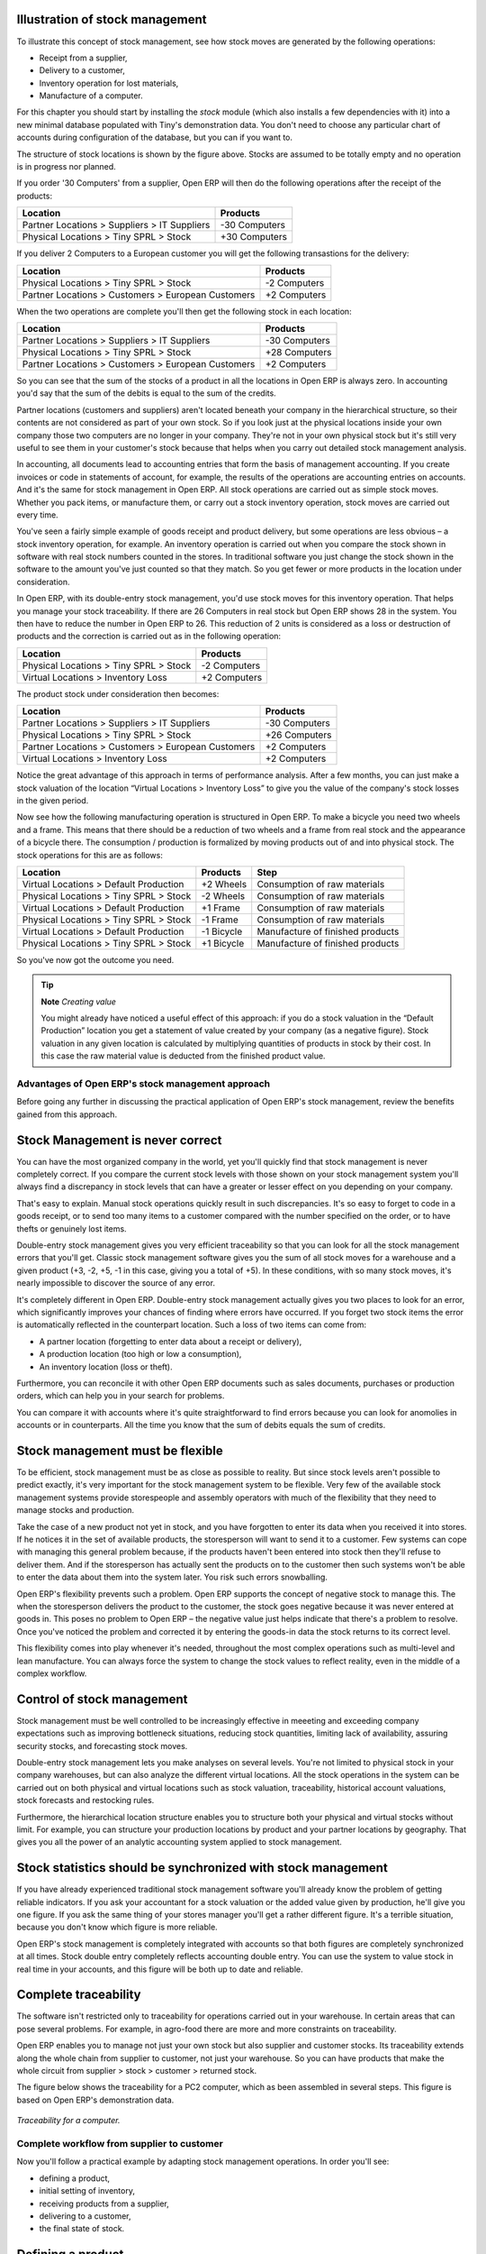 Illustration of stock management
---------------------------------

To illustrate this concept of stock management, see how stock moves are generated by the following operations:

* Receipt from a supplier,

* Delivery to a customer,

* Inventory operation for lost materials,

* Manufacture of a computer.

For this chapter you should start by installing the *stock* module (which also installs a few dependencies with it) into a new minimal database populated with Tiny's demonstration data. You don't need to choose any particular chart of accounts during configuration of the database, but you can if you want to.

The structure of stock locations is shown by the figure above. Stocks are assumed to be totally empty and no operation is in progress nor planned.

If you order '30 Computers' from a supplier, Open ERP will then do the following operations after the receipt of the products:

================================================== =============
Location                                           Products
================================================== =============
Partner Locations > Suppliers > IT Suppliers       -30 Computers
Physical Locations > Tiny SPRL > Stock             +30 Computers
================================================== =============

If you deliver 2 Computers to a European customer you will get the following transastions for the delivery:

================================================== =============
Location                                           Products
================================================== =============
Physical Locations > Tiny SPRL > Stock             -2 Computers
Partner Locations > Customers > European Customers +2 Computers
================================================== =============

When the two operations are complete you'll then get the following stock in each location:

================================================== =============
Location                                           Products
================================================== =============
Partner Locations > Suppliers > IT Suppliers       -30 Computers
Physical Locations > Tiny SPRL > Stock             +28 Computers
Partner Locations > Customers > European Customers +2 Computers
================================================== =============

So you can see that the sum of the stocks of a product in all the locations in Open ERP is always zero. In accounting you'd say that the sum of the debits is equal to the sum of the credits.

Partner locations (customers and suppliers) aren't located beneath your company in the hierarchical structure, so their contents are not considered as part of your own stock. So if you look just at the physical locations inside your own company those two computers are no longer in your company. They're not in your own physical stock but it's still very useful to see them in your customer's stock because that helps when you carry out detailed stock management analysis.

In accounting, all documents lead to accounting entries that form the basis of management accounting. If you create invoices or code in statements of account, for example, the results of the operations are accounting entries on accounts. And it's the same for stock management in Open ERP. All stock operations are carried out as simple stock moves. Whether you pack items, or manufacture them, or carry out a stock inventory operation, stock moves are carried out every time.

You've seen a fairly simple example of goods receipt and product delivery, but some operations are less obvious – a stock inventory operation, for example. An inventory operation is carried out when you compare the stock shown in software with real stock numbers counted in the stores. In traditional software you just change the stock shown in the software to the amount you've just counted so that they match. So you get fewer or more products in the location under consideration.

In Open ERP, with its double-entry stock management, you'd use stock moves for this inventory operation. That helps you manage your stock traceability. If there are 26 Computers in real stock but Open ERP shows 28 in the system. You then have to reduce the number in Open ERP to 26. This reduction of 2 units is considered as a loss or destruction of products and the correction is carried out as in the following operation:

================================================== =============
Location                                           Products
================================================== =============
Physical Locations > Tiny SPRL > Stock             -2 Computers
Virtual Locations > Inventory Loss                 +2 Computers
================================================== =============

The product stock under consideration then becomes:

================================================== =============
Location                                           Products
================================================== =============
Partner Locations > Suppliers > IT Suppliers       -30 Computers
Physical Locations > Tiny SPRL > Stock             +26 Computers
Partner Locations > Customers > European Customers +2 Computers
Virtual Locations > Inventory Loss                 +2 Computers
================================================== =============

Notice the great advantage of this approach in terms of performance analysis. After a few months, you can just make a stock valuation of the location “Virtual Locations > Inventory Loss” to give you the value of the company's stock losses in the given period.

Now see how the following manufacturing operation is structured in Open ERP. To make a bicycle you need two wheels and a frame. This means that there should be a reduction of two wheels and a frame from real stock and the appearance of a bicycle there. The consumption / production is formalized by moving products out of and into physical stock. The stock operations for this are as follows:

====================================== ========== ================================
Location                               Products   Step
====================================== ========== ================================
Virtual Locations > Default Production +2 Wheels  Consumption of raw materials
Physical Locations > Tiny SPRL > Stock -2 Wheels  Consumption of raw materials
Virtual Locations > Default Production +1 Frame   Consumption of raw materials
Physical Locations > Tiny SPRL > Stock -1 Frame   Consumption of raw materials
Virtual Locations > Default Production -1 Bicycle Manufacture of finished products
Physical Locations > Tiny SPRL > Stock +1 Bicycle Manufacture of finished products
====================================== ========== ================================

So you've now got the outcome you need.

.. tip::   **Note**  *Creating value*

    You might already have noticed a useful effect of this approach: if you do a stock valuation in the “Default Production” location you get a statement of value created by your company (as a negative figure). Stock valuation in any given location is calculated by multiplying quantities of products in stock by their cost. In this case the raw material value is deducted from the finished product value.

Advantages of Open ERP's stock management approach
====================================================

Before going any further in discussing the practical application of Open ERP's stock management, review the benefits gained from this approach. 

Stock Management is never correct
----------------------------------

You can have the most organized company in the world, yet you'll quickly find that stock management is never completely correct. If you compare the current stock levels with those shown on your stock management system you'll always find a discrepancy in stock levels that can have a greater or lesser effect on you depending on your company.

That's easy to explain. Manual stock operations quickly result in such discrepancies. It's so easy to forget to code in a goods receipt, or to send too many items to a customer compared with the number specified on the order, or to have thefts or genuinely lost items.

Double-entry stock management gives you very efficient traceability so that you can look for all the stock management errors that you'll get. Classic stock management software gives you the sum of all stock moves for a warehouse and a given product (+3, -2, +5, -1 in this case, giving you a total of +5). In these conditions, with so many stock moves, it's nearly impossible to discover the source of any error.

It's completely different in Open ERP. Double-entry stock management actually gives you two places to look for an error, which significantly improves your chances of finding where errors have occurred. If you forget two stock items the error is automatically reflected in the counterpart location. Such a loss of two items can come from:

* A partner location (forgetting to enter data about a receipt or delivery),

* A production location (too high or low a consumption),

* An inventory location (loss or theft).

Furthermore, you can reconcile it with other Open ERP documents such as sales documents, purchases or production orders, which can help you in your search for problems.

You can compare it with accounts where it's quite straightforward to find errors because you can look for anomolies in accounts or in counterparts. All the time you know that the sum of debits equals the sum of credits.

Stock management must be flexible
----------------------------------

To be efficient, stock management must be as close as possible to reality. But since stock levels aren't possible to predict exactly, it's very important for the stock management system to be flexible. Very few of the available stock management systems provide storespeople and assembly operators with much of the flexibility that they need to manage stocks and production.

Take the case of a new product not yet in stock, and you have forgotten to enter its data when you received it into stores. If he notices it in the set of available products, the storesperson will want to send it to a customer. Few systems can cope with managing this general problem because, if the products haven't been entered into stock then they'll refuse to deliver them. And if the storesperson has actually sent the products on to the customer then such systems won't be able to enter the data about them into the system later. You risk such errors snowballing.

Open ERP's flexibility prevents such a problem. Open ERP supports the concept of negative stock to manage this. The when the storesperson delivers the product to the customer, the stock goes negative because it was never entered at goods in. This poses no problem to Open ERP – the negative value just helps indicate that there's a problem to resolve. Once you've noticed the problem and corrected it by entering the goods-in data the stock returns to its correct level.

This flexibility comes into play whenever it's needed, throughout the most complex operations such as multi-level and lean manufacture. You can always force the system to change the stock values to reflect reality, even in the middle of a complex workflow.

Control of stock management
----------------------------

Stock management must be well controlled to be increasingly effective in meeeting and exceeding company expectations such as improving bottleneck situations, reducing stock quantities, limiting lack of availability, assuring security stocks, and forecasting stock moves.

Double-entry stock management lets you make analyses on several levels. You're not limited to physical stock in your company warehouses, but can also analyze the different virtual locations. All the stock operations in the system can be carried out on both physical and virtual locations such as stock valuation, traceability, historical account valuations, stock forecasts and restocking rules.

Furthermore, the hierarchical location structure enables you to structure both your physical and virtual stocks without limit. For example, you can structure your production locations by product and your partner locations by geography. That gives you all the power of an analytic accounting system applied to stock management.

Stock statistics should be synchronized with stock management
--------------------------------------------------------------

If you have already experienced traditional stock management software you'll already know the problem of getting reliable indicators. If you ask your accountant for a stock valuation or the added value given by production, he'll give you one figure. If you ask the same thing of your stores manager you'll get a rather different figure. It's a terrible situation, because you don't know which figure is more reliable.

Open ERP's stock management is completely integrated with accounts so that both figures are completely synchronized at all times. Stock double entry completely reflects accounting double entry. You can use the system to value stock in real time in your accounts, and this figure will be both up to date and reliable.

Complete traceability
----------------------

The software isn't restricted only to traceability for operations carried out in your warehouse. In certain areas that can pose several problems. For example, in agro-food there are more and more constraints on traceability.

Open ERP enables you to manage not just your own stock but also supplier and customer stocks. Its traceability extends along the whole chain from supplier to customer, not just your warehouse. So you can have products that make the whole circuit from supplier > stock > customer > returned stock.

The figure below shows the traceability for a PC2 computer, which as been assembled in several steps. This figure is based on Open ERP's demonstration data.

    .. image:: images/stock_traceability.png
       :align: center

*Traceability for a computer.*

Complete workflow from supplier to customer
===========================================

Now you'll follow a practical example by adapting stock management operations. In order you'll see:

* defining a product,

* initial setting of inventory,

* receiving products from a supplier,

* delivering to a customer,

* the final state of stock.

Defining a product
-------------------

To start, define the following product:

==================== ======================
Field                Value
==================== ======================
Name                 Central Heating Type 1
Code                 CCT1
Product Type         Stockable
Method of restocking Purchase
==================== ======================

Use the menu *Products > Products*, then click *New* to define a new product. 

    .. image:: images/stock_product.png
       :align: center

*Definition of a new product.*

Three fields are important for stock management when you're configuring a new product:

* Product Type,

* Procure Method,

* Supply Method.

Product Types
--------------

The product type indicates how the product behaves. The three distinct product types are:

Stockable Product: this product is used in stock management and its replenishment is more or less automated as defined by the rules established in the system. Example, a bicycle.

Consumable: handled in stock management, you can receive it, deliver it and make it. But its stock level isn't managed by the system. Open ERP assumes that you've got sufficient levels in stock at all time, so it doesn't restock it automatically. Example, nails.

Services: these aren't stockable products and don't appear in the various stock operations. Example, a consulting service.

Procurement Methods – Make to Stock and Make to Order
------------------------------------------------------

The procurement method shows how the product will be replenished:

* Make to Stock: you manage product stock and deliver to customers from stock. Periodically you restock a significant quantity of each product if its stock is too low. Example, a classic distributor.

* Make to Order: from production or customer orders, the scheduler automatically generates restocking operations linked directly to the current requirements. A customer order 'Make to Order' won't modify stock in the medium term because you restock with the exact amount that was ordered. Example, computers from large suppliers assembled on demand.

You find a mix of these two modes used for the different final and intermediate products in most industries. The procurement method shown on the product form is just a default value, enabling the salesperson to choose the most convenient mode for fulfilling a particular order.

The figures below show the change of stock levels for a product managed Make to Order and one managed Make to Stock. The two figures are taken from Open ERP's *Future Stock Moves* report, available from the product form.

    .. image:: images/stock_from_stock.png
       :align: center

*Change in stock for a product managed as Make to Stock.*

    .. image:: images/stock_from_order.png
       :align: center

*Change in stock for a product managed as Make to Order.*

.. tip::  *Information** *Logistical Methods*

    The *Make to Stock* logistical approach is best for high volumes and when the demand is seasonal or otherwise easy to forecast. The *Make to Order* approach is used for products that are measured, or very costly to stock or have a short re-stocking time.

Supply Methods
---------------

The Supply Method can be set to:

* Produce: when the product or service is supplied from internal resources,

* Buy: when the product is bought from a supplier.

These are just the default settings used by the system during automated replenishment. A product can be both manufactured internally and bought from a supplier at the same time if required.

The three fields (Supply Method, Procurement Method, Product Type) determine the system's behaviour when a product is required. The system will generate different documents depending on the configuration of the three fields when satisfying a demand.

Open ERP manages both stockable products and services. A service bought from a supplier in *Make to Order* mode, will generate a subcontract order from the supplier in question.

The following illustrates the different cases for automatic restocking.

    .. image:: images/stock_flow.png
       :align: center

*Workflow for automatic restocking, depending on the configuration of the product.*

The table below shows all possible cases for the figure.

================== ===================== =====================
Mode of restocking Produce               Purchase
================== ===================== =====================
MTS                Wait for availability Wait for availability
MTO                Production Order      Supplier Order
================== ===================== =====================

table_stock: Showing restocking for a product of type 'restockable' or 'consumable'.

================== ===================== =====================
Mode of restocking Produce               Purchase
================== ===================== =====================
MTS                /                     /
MTO                Create task           Subcontract
================== ===================== =====================

table_service: Showing restocking for a product of type 'service'.

You'll see the automated management processes for restocking in detail further on in this chapter.

Units of Measure
-----------------

Open ERP is completely multi- units of measure. A product can be expressed in several units of measure at once. For example you can buy grain by the tonne and resell it by kg.  You just have to make sure that all the units of measure used for a product are in the same units of measure category.

.. tip:: **Definition** *Categories of units of measure*

    All units of measure in a category are convertible from one unit to another, for any group of products. This conversion is only one of terminology, transferring from one to the other without any cost change or other manipulation.

The table below shows some examples of units of measure and their category. The factor is used to convert from one unit of measure to another as long as they are in the same category.

========= ============ ======
UoM       Category     Factor
========= ============ ======
Kg        Weight            1
Gram      Weight         1000
Tonne     Weight         0.01
Hour      Working time      8
Day       Working time      1
Half-day  Working time      2
Item      Unit              1
100 Items Unit           0.01
========= ============ ======

So you have 1Kg = 1000g = 0.001 Tonnes.

Use the menu *Products > Configuration > Units of Measure > Units of Measure* to define a new unit of measure. In the definition of a Unit of Measure, you have a *Rounding precision* factor which shows how amounts are rounded after the conversion. A value of 1 gives rounding to the level of one unit. 0.01 gives rounding to one hundredth.

.. tip::   **Advice**  *Secondary Units*

    Open ERP supports double units of measure . In this case, the whole of the stock management system is encode in two units that don't have a real link between them. This is very useful in the agro-food industry, for example: you sell ham by the piece but invoice by the Kg. A weighing operation is needed before invoicing the customer.

To activate the management options for double units of measure, assign the group *Useability / Product UoS View* to your user.

In the product form you can then see one unit of measure for sales and stock management, and one unit of measure for purchases. You have to use units that are in the same unit of measure category otherwise you won't be able to convert quantities between the two.

These units are given suggested titles. For each operation on a product you can use another unit of measure, as long as it can be found in the same category as the two units already defined. If you use another unit of measure, Open ERP automatically handles the conversion of prices and quantities.

So if you have 430 Kg of carottes at 5.30 EUR/Kg, Open ERP will automatically make the conversion if you want to sell in tonnes – 0.43 tonnes at 5300 EUR / tonne. If you had set a rounding factor of 0.1 for the *tonne* unit of measure then Open ERP will tell you that you have only 0.4 tonnes available.

Stocks
=======

In the product form you can find a report that will give you the stock levels of the various different products in any selected location. If you haven't selected any location, Open ERP calculates stocks for all of the physical locations.

.. tip::   Availability of stock

    Depending on whether you look at the product from a customer order or from the menu of a product form you can get different values for stock availability. If you use the product menu you get the stock in all of the physical stock locations. If you get to the product from an order you will only see the report of the warehouse selected in the order.

The different fields are:

* Real stock: physical quantity present in your warehouse,

* Incoming stock: forecast incoming quantity from sources such as supplier orders and current production,

* Outgoing stock: forecast outgoing quantity to destinations such as customer deliveries and consumption by current production,

* Virtual stock: calculated this way: real stock – outgoing + incoming.

.. tip::   **Point**  *Virtual Stock*

    Virtual stock is very useful because it shows what the salespeople can sell. If it's more than real stock it's because products are coming in and if it's smaller than reasl stock then it's because products are reserved for other orders.

.. tip::   **Point**  *Detail of future stock*

    To seem more detail about future stock, you can use the report to the right of the product form 'Forecast of Future Stock'. Open ERP shows a graph of the change of stock in the days to come, varying as a function of confirmed orders.

    .. image:: images/stock_forecast.png
       :align: center

*Printout of provisional stock.*

Lead times and locations
-------------------------

The tab *Procurement and Locations* contains information about different lead times and locations. Three lead time figures are available:

* Customer Lead Time: lead time promised to the customer, expressed in number of days between the order and the deliver to the customer,

* Manufacturing Lead Time: lead time, in days, between a production order and the end of production of the finished product,

* Warranty: length of time in months for the warranty for the delivered products.

.. tip::   **More information**  *Warranty*

    The warranty will be used in the management of reparis and after-sales service. You will find more information on this subject in the chapter about manufacturing.

Fields in the section *Storage localisation* are given for information – they don't have any impact on the management of stock.

The counterpart locations are automatically proposed by the system but the different values can be modified. You'll find counterpart locations for:

* Production,

* Inventory,

* Procurement.

A procurement location is a temporary location for stock moves that haven't yet been finalized by the scheduler. When the system doesn't yet know if procurement is to be done by a purchase or production, Open ERP uses the counterpart location *Procurement*. You'll find there everything that hasn't yet been planned by the system. This location shows quantities of zero after each scheduling run.

Initial Inventory
-----------------

Once a product has been defined, use an initial inventory operation to put actual current quantities into the system by location for the products in stock. Use the menu *Stock Management > Periodical Inventory > New Periodical Inventory* for this.

    .. image:: images/stock_inventory_new.png
       :align: center

*Defining a new inventory operation.*

Give a name (for example 'Initial Inventory' or 'Lost Product XYZ') and a date for each inventory operation. You can then enter data about the quantities available for each product by location. Start by showing the location, for example 'Stock', and then select the product. Once the product has been selected, Open ERP automatically completes the actual quantity that it thinks is available for that product in the location shown. You can then change that value to correct the value in stock.

Enter data for a single line in your inventory:

* Location: Stock,

* Product: PC1 Computers,

* Quantity: 23 Units.

.. tip::   **Point**  *Inventory Turns*

    You are usually legally required to do a stock check of all your products at least once a year. As well as doing a complete annual stock check, Open ERP also supports the method of periodical inventory. That means you can check the stock levels of a proportion of your products every so often. This system is accepted in France as long as you can guarantee that all of your products have been counted at least once per year. To do this, use the report *Stock Management > Reporting > Dates of Inventories*.

    This gives you the last inventory date by product.

    You can do this the same way for all products and all locations, so you only carry out small inventory operations through the year rather than a single large stock check at one point in the year (which usually turns out to be at an inconvenient time).

When your inventory operation is finished you can confirm it using the button to the bottom right of the form. Open ERP will then automatically create the stock moves to close the gaps, as mentioned at the start of this chapter. You can verify the moves generated using the second tab of the inventory operation form.

The correct levels of your product are now in your stock locations. A simple way of verifying this is to reopen the product form to see the quantities available in stock.

Reception of a supplier order
------------------------------

Supplier goods receipt forms are automatically prepared by Open ERP by the purchase management process. You'll find a list of all the awaited receipts in the menu *Stock Management > Incoming Goods > Items to be Processed*. Use the order number or the supplier name to find the right goods receipt form for confirmation of a goods in.

    .. image:: images/stock_picking_in_tree.png
       :align: center

*List of items waiting.*

You can also do goods in data entry manually if there's no order, using the menu *Stock Management > Incoming Goods > Items to be Processed* followed by a click on *New*.

A new goods-in data entry form then opens. Enter the supplier data in the partner field and in the field 'Origin' you can type in the reference number from your supplier. You should then enter data about the products received in lines.

The source location is already completed by default because of your supplier selection. You should then give the destination location where you will place the products. For example, enter 'Stock'. At this stage you can set a lot number for traceability (this function will be described later in this chapter, so leave this field empty for the moment).

Then enter data for the receipt of 30 computers of type PC1. Once the first part of the form has been completed you can confirm the receipt of all the products at the same time using the *Process Now* button. If you want to enter data for a receipt that you're still waiting for click the button *Process Later* .

    .. image:: images/stock_picking_in_form.png
       :align: center

*Form for coding in reception of goods from a supplier order.*

When products have finally arrived in your stock you can verify that using the quantities shown on the product form.

In the goods receipt form, there is a field 'Invoicing Control'. If this is set to 'To be invoiced' a supplier invoice will now be generated automatically in the draft state, based on the goods received. Your accountant then has to confirm this pre-invoicing once the supplier's invoice is received. This enables you to verify that the invoiced quantities correspond to the quantities received.

Customer delivery
------------------

Everything about goods receipt is also possible to do manually for a customer delivery. But this time, use the automated product delivery processes based on customer orders. Install the *sale* module so that you can proceed further in this section of the chapter.

Now create a new customer order from the menu *Sales Management > Sales Orders > New Quotation*. Enter the following data in this order:

* Shop: Tiny SPRL

* Customer: Agrolait

* Order Line:

  * Product: PC1 Computer,

  * Quantity: 3 PCE

  * Procurement Method: from stock.

You've seen already that Open ERP shows you the available product stock when you've selected list mode. The real stock is equal to the virtual stock because you've nothing to deliver to customers and you're not waiting for any of these products to be received into stock. The salesperson then has all the information needed to take orders efficiently.

    .. image:: images/stock_sale_form.png
       :align: center

*Encoding an order for three computers.*

Then confirm the quotation to convert it to an order. If you return to the product form you'll see the virtual stock is now smaller than the real stock. That happens because three products have been reserved by the order that you created, so they can't be sold to another customer.

Start the scheduler through the menu *Manufacturing > Compute All Schedulers*. Its functionality will be detailed in the chapter about Manufacturing. All that needs to be said at this stage is that it will manage the reservation of products and place orders based on the dates promised to customers, and the various internal lead times and priorities.

.. tip::  **Point** *Just in Time*

    You can install the module mrp_jit to plan each order in real time after it's been confirmed. This means that you don't have to start the scheduler or wait for its periodical start time.

You can now look at the the list of deliveries waiting to be carried out using the menu *Stock Management > Outgoing Products > Available Packings*. You should find a line there for your order representing the items to be sent. Double-click the line to see the detail of the items proposed by Open ERP.

    .. image:: images/stock_picking_out_form.png
       :align: center

*Items for a customer order.*

.. tip::   **More information**  *States*

    Open ERP distinguishes between the states *confirmed* and *assigned*. You say that an item is confirmed when it's known to be needed but not yet capable of being supplied, generally because the required products aren't available in stock.

    You say that an item is assigned when the storesperson reserves it. The necessary products have been reserved for this specific operation.

You can confirm a customer delivery using the 'Confirm' button. A window then opens where you can enter the quantities actually delivered. If you enter a value less than the forecast one, Open ERP automatically generates a partial delivery notes and a new order for the remaining items. For this exercise, just confirm the whole order.

If you return to the list of current orders you will see that your order has now been marked as delivered (done). A progress indicator from 0% to 100% is shown by each order so that the salesperson can follow the progress of their orders.

    .. image:: images/stock_sale_tree.png
       :align: center

*List of orders with their delivery state.*


Stock analysis
---------------

Now look at the effect of these operations on stock management. There are several ways of viewing stocks:

* from the product form,

* from the locations,

* from the orders.

Start by opening the product form from the menu *Products > Products* and looking at the list of items. You'll immediately see the following information about the products:

* Real Stock,

* Virtual Stock.

If you want more information you can use the actions to the right of the form. If you click the report *Future Stock Forecast*, Open ERP opens a graphical view of the stock levels for the selected products changing with time over the days and weeks to come. The value at the left of the graph is the real stock (today) and the value at the right is the virtual stock (stock in the short term future).

To get the stock levels by location use the button *Stock by Location*.  Open ERP then gives you the stock of this product split out over all the possible locations. If you only want to see the physical locations in your company just filter this list using the Location Type *Internal Locations*. By default, physical locatiosn are already coloured red to distinguish them better. Consolidate locations (the sum of several locations, following the hierarchical structure) are coloured blue.

    .. image:: images/stock_location_product_tree.png
       :align: center

*Stock quantities by location for a given product.*

You can get more detail about all the stock moves from the product form. You'll then see each move from a source location to a destination location. Everything that influences stock levels corresponds to a stock move.

You could also look at the stocks available in a location using the menu *Stock Management > Stock Locations Structure*. You can then use the structure shortcuts at the and the location tree in the main window. Click a location to look at the stocks by product. A location containing child locations shows the consolidated contents for all of its child locations.

You should now check the product quantities for various locations to familiarize yourself with this double-entry stock management system. You should look at:

* supplier locations to see how goods receipts are linked,

* customer locations to see how packing notes are linked,

* inventory locations to see the accumulated losses and profits,

* production locatiosn to see the value created for the company.

Also look at how the real and virtual stocks depend on the location selected. If you enter a supplier location:

* the real stock shows all of the product receipts coming from this type of supplier,

* the virtual stock takes into account the quantities expected from these suppliers(+ real stock + quantities expected from these suppliers). It's the same scheme for customer locations and production locations.

Logistics Configuration
========================

In this section you'll see how to configure stock management to match your company's needs. Open ERP can handle many different situations by configuring it to behave as needed. 

Stock locations
---------------

You've seen in the preceding sections that the whole of stock management is built on a concept of stock locations. Locations are structured hierarchically to account for the subdivision of a warehouse into sections, aisles, and/or cupboards. The hierarchical view also enables you to structure virtual locations such as production counterparts. That gives you a finer level of analysis. 

Use the menu *Stock Management > Configuration > Locations* then click *New* to define new locations.

    .. image:: images/stock_location_form.png
       :align: center

*Definition of a stock location.*

You should then give a name to your stock location. Now look at location types and localization.

Location types
--------------------

The location must have one of the following types:

* View: shows that the location is only an organizational node for the hierarchical structure, and can't be involved in stock moves itself. The view type is not usually made into a leaf node in a structure – it usually has children.

* Customer: destination for products sent to customers,

* Supplier: source of products received from suppliers,

* Internal: locations for your own stock,

* Inventory: the counterpart for inventory operations used to correct stock levels,

* Production: the counterpart for production operations; receipt of raw material and sending finished products,

* Procurement: the counterpart for procurement operations when you don't yet know the source (supplier or production). Products in this location should be zero after the scheduler run completes.

You can have several locations of the same type. In that case your product, supplier and warehouse configurations determine the location that's to be used for any given operation.

The counterparts for procurement, inventory and production operations are given by the locations shown on the product form. The counterparts of reception and delivery operations are given by the locations shown on the partner form. The choice of stock location is given by the configuration of the warehouse, linked to a Shop.

    .. image:: images/stock_product_location_form.png
       :align: center

*Definition of stock locations on the product form.*

    .. image:: images/stock_partner_location_form.png
       :align: center

*Definition of stock locations on the partner form.*

Localization
------------

Each location can be given an address. That enables you to create a location for a customer or a supplier, for example. You can then give it the address of that customer or supplier. You should indicate to Open ERP on the partner form that it should use this location rather than the default location given to partner deliveries.

.. tip::   **Point**  *Subcontracting production*

    You'll see in the chapter about Manufacturing that it is possible to assign a location to a manufacturing workcenter. If this lcoation is at a supplier's you must give it an address so that Open ERP can prepare a delivery order for the supplier and a receive operation for the manufactured goods.

    Creating a location specifically for a partner is also a simple solution for handled consigned stocks in Open ERP.

.. tip:  **Definition** *Consigned Stock*

    Consigned stock is stock that is owned by you (valued in your accounts) but is physically stocked by your supplier. Or, conversely, it could be stock owned by your customer (not valued by you) but stocked in your company.

To enable you to consolidate easily at a higher level, the location definition is hierarchical. This structure is given by the field *Parent location*. That also enables you to manage complex cases of product localization. For example, you could imagine the following scenario.

Example Structure for two warehouses

A company has a warehouse in Paris and in Bordeaux. For some orders you must deliver the products from Paris, and for others from Bordeaux. But you should also specify a fictitious warehouse that Open ERP uses to calculate if it should deliver products from Paris or from Bordeaux.

To do this in Open ERP, you'd create a third warehouse 'France' which consolidates the warehouses in Paris and Bordeaux. You create the following physical locations:

Company
  Output
    Warehouses France
      Warehouse Paris
      Warehouse Bordeaux

Open ERP will then deliver the goods from the warehouse that has the ordered product in stock. When products are available in several warehouses, Open ERP will select the nearest warehouse. To formalize the notion of distance between warehouses you should use the geographic co-ordinates (X, Y, Z) of the different stores to enable Open ERP to search for the nearest goods.

The same co-ordinates could also be used to structure the shelves, aisles and interior rooms in a warehouse.

Accounting valuation in real time
----------------------------------

Open ERP can hold the value of your stock in real time in your accounts. Each stock move will then generate corresponding accounting entries in an accounting journal so that the two systems are permanently synchronized.

To do that, set up a general account for each location which must be valued in accounting. If a product goes to one location or another and the accounts are different in the two locations, Open ERP automatically generates the corresponding accounting entries in the accounts, in the stock journal.

If a stock move will go from a location without an account to a location where an account has been assigned (for example goods receipt from a supplier order), Open ERP generates an accounting entry using the properties defined in the product form for the counterpart. 

You use this system for managing consigned stocks:

* supplier location that is valued in your own accounts or,

* location in your own company that isn't valued in your accounts.

Linked locations
-----------------

Locations in Open ERP can be linked between themselves to define paths followed by products. So you can then define rules such as: all products that enter the warehouse must automatically be sent to quality control. The warehouse and quality control are represented by two different locations.

Then when a product arrives in a location, Open ERP can automatically suggest that you send the product to another linked location. Three link modes are available:

* Manual,

* Automatic,

* Automatic without steps.

The manual mode will create an internal move order to the linked location once products arrive in the source locations. This order will wait for a confirmation of the move by a user. This enables you to have a list of moves to do, proposed by the system and confirmed by the storesperson.

.. tip::   **Point**  *Logistic by Product*

    The module *stock_location* enables you to generate paths to follow, not just a the level of locations but also at the level of products. It then enables you to manage default locations for a given product or to refer the products as a function of operations such as quality control, supplier receipt, and after-sales service.

    It also lets you generate a product chain for a given product and giving a path amongst different locations representing the workcenters.

The automatic mode will do the same but won't wait for a confirmation from the user. Products will automatically be sent to the linked location without any intervening manual operation to do. This corresponds to the case where, for simplicity, you delete a step in the process so the end user can set off the process automatically.

The *automatic without steps* mode won't include the additional stock move but will change the destination move transparently to assign the linked the location. You could then assign a destination location to which you send all the products that arrive in your warehouse. This step is automatic, so that a storesperson will directly see where to put the products at the goods in stage.

If there is a linkage to do, the field 'Type of linked location' lets the destination location be determined. If the field is set to 'customer', the location is given by the properties of the partner form. If the field is set to 'fixed', the destination location is given by the field 'location if link is fixed'.

Some operations have a lead time between order and execution. To account for this lead time, you can set a figure in days in the field 'link lead time'. Then the extra move (automatic or not) will be carried out several days after the original move. If you use the mode 'automatic without step', the lead time is inserted directly into the initial order. In this way you can add security lead times at certain control points in the warehouse.

Case of structuring locations
------------------------------

You'll see in the next part that linking locations lets you manage a whole series of complex cases in manageing production efficiently:

* handling multiple operations for a customer order,

* tracking import and export by sea transport,

* manging a production chain in detail,

* managing rented products, 

* managing consigned products.

To show these concepts, five cases of structuring and configuring these locations are given below. Many other configurations are possible depending on needs.

Handling customer orders
-------------------------

Customer orders are usually handled in one of two ways:

* item note (or preparation order), confirmed when the item is done,

* delivery order (or delivery note), confirmed when the transporter has delivered the item to a customer.

You use the following stock move in Open ERP to simulate these operations:

* Packing Note: Stock > Output,

* Delivery Order: Output > Customer.

The first operation is automatically generated by the customer order. The second is then generated by the stock management by showing that the 'Output' location is linked to the 'Customer' location. That then gives the two operations waiting. If the 'Output' location isn't situated beneath the stock location you then have to move the item from stock to the place that the item is prepared.

Some companies don't want to work in two steps, because it just seems like extra work to have to confirm a delivery note in the system. You can then set the link mode to 'Automatic' to make Open ERP automatically confirm the second step. It's then assumed the all the items have automatically been delivered to the customer.

Linked Production
------------------

The *stock_location* module enables you to manage the linkages by product in addition to doing that by location. You can then create a location structure that represents your production chain by product.

You could then have a location structure like this:

Stock

  Level 1

  Level 2

    Link 1

      Operation 1

      Operation 2

      Operation 3

      Operation 4

You can then set the locations a product or a routing must go through on the relevant form. All products that enter the production chain will automatically follow the predetermined path.

    .. image:: images/stock_product_path.png
       :align: center

*Logistics for a given product.*

To improve your logistics, you'll see further on in this chapter how you can put minimum stock rules onto different locations to guarantee security stocks for assembly operators. Reports on the state of stocks in different locations will rapidly show you the bottlenecks in your production chain.

Import / Export
================

Managing import / export with foreign companies can sometimes be very complex. Between a departure port and destination company, products can get stopped for several months at sea or somewhere in the numerous transportation stages and customs. If you have to manage numerous deliveries you must be able to handle this in the most efficient way you can. So it's important to:

* know where your products are,

* know when they're likely to arrive at their destination,

* know your value in transit,

* follow the development of the different steps.

Linked locations in Open ERP enable this all to be managed rather elegantly. You can use a structure like this:

Suppliers

  European Suppliers

  Chinese Suppliers

In transit

  Shanghai Port

  Pacific Ocean

  San Francisco Port

  San Francisco Customs

Stock
------

The transit location are linked between themselves with a manual confirmation step. When you receive notification that goods have been received at a port or in customs you just need to make the required internal stock move, entering data with the references you've been sent to confirm it all. Open ERP prepares all the linked moves automatically.

.. tip::  **More information** *Intrastat*

    If you do import / export you should install the module *report_intrastat*. This will enable you to prepare the reports needed to declare product exports.

You can use the lead times between different locations to account for real delays.    Your lead times and stock forecasts are calculated by Open ERP to estimate the arrival of incoming products so that you can respond to a customer's needs as precisely as possible.

You can also value the products in transit in your account depending on the chosen stock location configuration.

Rental locations
-----------------

You can manage rental locations in Open ERP very simply using the same system of linked locations. Using the module *stock_location* you can set a return date for rental items sent to customer location after a certain rental period.

Then the set of real and virtual stocks is maintained daily in real time. The different operations such as delivery and receipt after a few days are automatically suggested by Open ERP which simplifies the work of data entry.

You then have the product list found in the customer locations and your own stock in your stock location. The list of goods receipts waiting is automatically generated by Open ERP using the location links.

The same principle is used for internal stock to generate the quality control for certain products.

Consigned Products
-------------------

You can also use the principle of linked locations to manage consigned products. You can indicate that certain products should be returned to you after a certain number of days when they have been delivered to customers.

When the products have been delivered Open ERP automatically creates goods receipts for the consigned product. The indicated date is obviously approximate but enables you to forecast returns fairly efficiently.

Warehouses
===========

Warehouses are designed for physical locations from which you can deliver to the customer and to which you receive raw materials. Then when you buy products from a supplier you should take account of which Warehouse you use for this purchase. This also enables the end user to not have to choose from a list of locations but simply a real warehouses.

Use the menu *Stock Management > Configuration > Warehouses* then click *New* to configure a new warehouse.

A warehouse is defined by a link between three locations:

* The stock location shows the availability of products that you can deliver to a customer direct from this warehouse. Availability is given by all the products in that location and any child locations.

* The entry location shows where ordered products are received from a supplier to that warehouse. It can be the same as the stock location if, for example, you want to do a quality control operation on your incoming raw materials.

* The outgoing location is designed as a buffer zone in which you store all the items that are to be delivered to a customer. You're strongly advised not to put this location within the stock hierarchy but instead at a level higher or the same. 

    .. image:: images/stock_warehouse.png
       :align: center

*Warehouse parameters.*

You can also set an address for the warehouse. This address should ideally be an address for your company. Once the warehouse has been defined it can be used in:

* Minimum stock rules,

* Supplier orders,

* customer orders (using the definition of a point of sale).

Automatic procurement
------------------------

Several methods of automatically procuring products can be carried out by Open ERP:

* the workflow used by products that have the procurement mode *Make to Order*,

* Using minimum stock rules,

* using the master production plan.

The two last methods are described below.

Minimum stock rules
--------------------

To automatically make stock replenishment proposals, you can use minimum stock rules. To do this use the menu *Stock Management > Automatic Procurements > Minimum Stock Rules*. You can then enter rules for product restocking if the level falls below a minimum limit for a specific location.

The rule is the following: if the virtual stock for the given is lower than the minimum stock indicated in the rule, the system will automatically propose a replenishment to increase the level of virtual stock to the maximum level given in the rule.

    .. image:: images/stock_min_rule.png
       :align: center

*List of minimum stock rules.*

.. tip::   **Point**  *Conflict resolution*

You may find that draft production or procurement orders are incorrect after the scheduler has been run. That can happen if the system is badly configured (for example if you've forgotten to set the supplier on a product).

To check this, look at the list of procurements in the exception state in the menu *Stock Management > Automatic Procurements > Procurement Exceptions*. More detail on handling these exceptions is given in the chapter on Manufacturing.

It's important to underline that the rule is based on virtual quantities and not just on real quantities. It then takes account of the calculation of orders and receipts to come.

Take the following example:

* Products in stock: 15

* Products ordered but not delivered: 5

* Products in manfacture: 2

The rules defined are:

Minimum stock: 13

Maximum stock: 25.

Once the requirement are calculated, the rule will regenerate a restocking order (for 15 – 5 + 2 < 13) for a quantity of 13 pirce (= 25 – 15 – 2 + 5).

Note that the restocking doesn't require that you buy from a supplier. If the product has a restocking method of 'to manufacture' the scheduler will generate a production order and not a supplier order.

You can also set multiple quantities in the minimum stock rules. If you set a multiple quantity of 3 the system will propose a restocking of 15 pieces not the 13 it really needs. In this case it automatically rounds the quantity upwards.

Once the rules have been properly configured the purchasing manager only needs to look at the list of orders for confirmation with the supplier using the menu *Purchase Management > Purchase Orders > Requests for Quotation*. He should then confirm them one by one starting with the most urgent at the top of the list.

In a minimum stock rule, when you indicate a warehouse it suggest a stock location by default in that warehouse. You can change that location by default when the scheduler completes, by location and not by warehouse.

Master Production Schedule
===========================

The master production plan, sometimes called the MPS (Master Production Schedule), will enable you to generate forecasts for incoming and outgoing material for a given product in the future. It's based on forecasts of inputs and outputs by the logistics manager. This could also be base on sales forecasts from the different salespeople.

.. tip::   **Point**  *Product trading*

    Also called the Production Plan, this tools is also very useful for traded product which aren't manufactured. You can then use it for stock management with purchased and manufactured products.

To be able to use the production plan, you must install the *stock_planning* module which can be found amongst Open ERP's extra_addons rather in the main set of addons.

Sales Forecasts
----------------

The first things to do to work with a production plan is to define the periods for stock management. Some companies plan daily, others weekly or monthly.

.. tip::   **Point**  *Stock Management interval*

The interval chosen for managing stock in the production plan will depend on the length of your production cycle. You generally work daily, weekly or monthly.

If your products take several days to assemble it's preferable to have a weekly plan. If your manufacturing cycles are several months you can work with a monthly plan.

To do this use the menu *Sales Management > Configuration > Create Sales Periods*. A window appears enabling you to automatically define the next periods that will be provided for stock management.

    .. image:: images/sale_period.png
       :align: center

*Defining periods for stock management.*

Salespeople can then enter their sales forecasts by product and by period using the menu *Sales Management > Sales Forecasts > My Sales Forecasts*. The forecasts can be made by quantity or by value. If you enter a forecast by amount Open ERP automatically calculates for you the quantity equivalent to the estimated amout. This can finally be modified manually ....
    .. image:: images/stock_sale_forecast.png
       :align: center

*Sales Forecast to help create a master production plan.*

Production Plan
----------------

The logistics management can then plan incomings (manufacturing or purchases) and outgoings (consumption or customer deliveries) by period. To do this use the menu *Stock Management > Planning > Master Production Schedule*.

For each period and product Open ERP gives you the following information:

* stock estimated at the end of the period, calculated as stock in the following period less total estimated outgoings plus total estimated inputs,

* closed entries, coming from planned production or purchases,

* forecast inputs for the period, calculated using the incoming entries less the closing amounts,

* planned inputs entered manually by the logistics manager,

* closed outgoings which are the consumption of manufacturing waiting and deliveries to be made to customers,

* forecast outgoings, calculated from the planned outgoings, less the closing amounts,

* planned outgoings, manually entered by the logistics manager,

* sales forecasts, which represent the sum of forecasts made by the salespeople.

    .. image:: images/stock_forecast.png
       :align: center

*The master production schedule (MPS).*

The production plan then enables the logistics manager to play with the forecast income and outgoings and test the impact on the future stock for the product under consideration. It enables you for example to check that the stock doesn't fall below a certain level for the product under consideration.

You can also open the production plan for past periods. In this case Open ERP shows you the real stock moves, by period for incoming and outgoings by forecast reports. This enables you to improve your estimates each time.

If you don't have automated restocking rules for a product you can at any time start a restocking based on the estimates of the production plan. To do this press the button 'Start restocking'. Open ERP manages the forecast of restocking for an amount equal to the entries 'forecast'.

Management of lots and traceability
====================================

The double-entry management in Open ERP enables you to run very advanced traceability. All operations are formalized in terms of stock moves, so it's very simple to search for the cause of a gap in the whole stock moves.

.. tip::   **Definition** *Upstream and downstream traceability*

    Upstream traceability runs from the raw materials received from the supplier and follows the chain to the finished products delivered to customers.

    Downstream traceability follows the product in the other direction, from customer to the different suppliers of raw material.

Stock Moves
------------

To look at the history of transactions about a product or a given location, use the menu: Stock Management > Traceability > Low Level > Stock Moves. All the operations are then available. You can filter on the various field to retrieve the operations about an order, or a production, or a source location, or any given destination.

    .. image:: images/stock_move_tree.png
       :align: center

*History of stock movements.*

Each stock move is in a given state. The different possible states are:

* Draft: the move has so far had no effect in the system. The transaction hasn't yet been confirmed,

* Confirmed: the move will be done, so it will be counted in the calculations of virtual stock. But you don't know whether it will be done without problem because the products have been reserved for the move,

* Validated: the move will be done and the necessary raw material have been reserved for the transaction,

* Done: the stock move has been done, and entered into the calculations of real stock,

* Waiting: in the case of transactions 'From Order', this state shows that the stock move is blocked waiting for the end of another move,

* Cancelled: the stock move wasn't carried out, so there's no account in either real stock or virtual stock.

Delivery orders, goods receipts and internal picking lists are just documents that regroup a set of stock moves. You can also consult the history of these documents using the menu Stock Management > Traceability > Low level > Picking.

Lots
-----

Open ERP is also capable of managing product lots. Two lot types can be distinguished:

* Manufacturing lots (batch numbers) are represented by a unique product or an assembly of identical products leaving the same production. They are usually identified by bar codes stuck on the products. The batch can be identied for your supplier or your company.

* Tracking numbers are logistical lots by which you can identify the container for a set of products. This corresponds, for example, to the pallet numbers on which you can have several different products.

These lots can be encoded on all stock moves and, more precisely, on goods-in lines, internal moves and product deliveries.

    .. image:: images/picking_form_line.png
       :align: center

*Encoding of a line for production reception.*

To enter the lot number in an operation you can use an existing lot number or create a new lot. A manufacturing lot (batch number) must always be used for a single product. A tracking number can be used several times for different products so you can mix different products on a pallet or in a box.

.. tip::   **Point**  *Simplified View*

    If you work with the simplified view you won't see the tracking numbers. The different fields are deliverately hidden in the simplified view.

On the product form it is also possible to indicate the operations in which a lot nubmer is required. You can then force the user to show the lot number for manufacturing operations, goods receipt, or customer packing.

You'll sometimes want to assign a unique lot number to a set of several items. You don't have to encode the lot number one by one to do this. You only need to take a stock move for several products line and click the button *Split move lines in two*. You can then give a lot number prefix and Open ERP will complete the prefix in the wizard with a sequence number using preset parameters.

    .. image:: images/picking_split_lot.png
       :align: center

*Splitting a lot into uniquely identified parts.*

Traceability
-------------

If you encode the lot numbers for stock moves you can then enquire about the traceability for a given lot number. To do this use the menu *Stock Management > Traceability > Production Lots*, or *Stock Management > Traceability > Tracking Lots*.

.. tip::   **Point**  *Product Shortcuts*

    From the product form you have quick access to a lot of useful information from the shortcut bar to the right:

    * Minimum stock rules,

    * Stocks by location,

    * Sales detail,

    * Stocks by lot,



    * Bills of Materials.

Search for the expected lot using the filters for the lot number, the date or the product. Once you can see the form about this lot you can use the actions in the toolbar to the right:

* Traceability upstream: from supplier to customers,

* Traceability downstream: from customer to suppliers,

* Stock spread amongst all the physical and virtual locations.

    .. image:: images/stock_traceability_upstream.png
       :align: center

*Tracing upstream in 'From Order'.*

    .. image:: images/stock_traceability_downstream.png
       :align: center

*Tracing downstream in 'From Stock'.*

The tree given by the traceability view differs depending on whether the stock moves are linked 'From Order' or managed by 'From Stock'. If the operations are linked you will get back a hierarchical structure of stock moves. If the operations are from stock the different lines will be given one after another. 

Finally you can enter data on a production batch about all the the operations that have been done on the product. That forms a useful history of the presales operations.

Management by Journal
======================

Just as with accounting you can manage stock through journals. This approach has the great advantage of being able to define journals in various ways at will as your company's needs change.

For example, a large company may want to organize deliveries by department or warehouse. You can then create a journal and a manager for each department. The different users can then work in a journal as a function of their position in the company. That enables you to structure your information better.

A company that does a lot of transport can organize its journals by delivery vehicle. The different delivery orders will then be assigned to a journal representing a particular vehicle. Then if the vehicle has left the company you can confirm all the orders that are found in the journal all at the same time.

The different journals
-----------------------

Install the module *sale_journal* to work with journals. This adds three new concepts to Open ERP:

* Invoicing journals,

* Order journals,

* Delivery journals.

Invoicing journals will help you assign purchase orders and/or delivery order to a given invoicing journal. It will then be possible to invoice everything in the journal in one go, and to control the different amounts by journal. For example you can create the following journals: daily invoicing, end-of-week invoicing, and end-of-month invoicing. It's also possible to show the invoicing journal by default in the partner form. That enables you to show for a given customer if he is to be invoiced daily or monthly.

Order journals are shown on the orders and are automatically transferred to orders for the corresponding items. These enable you to classify the orders in various ways, such as by department, by salesperson, or by type. Then if a salesperson looks at her own journals after an order she can easily see the work on current items compared with her own orders.

.. tip::  **Point**  *Default Values*

If a salesperson wants to encode all orders in his own order journal he can use the default value in which the cal

Finally the delivery journals are used to post each item into a delivery journal. For example you can create journals dated according to customer delivery dates (such as Monday's deliveries, or afternoon deliveries) or these journals could represent the day's work for delivery vehicles (such as truck1, truck2).

Using the journals
-------------------

You'll now see how to use the journals to organize your stock management in practice. After installing the module sale_journal look at the list of partners. In the tab 'Sales and Purchases' on any of them you'll now see the field 'Invoicing Journal'.

    .. image:: images/partner_property_view.png
       :align: center

*Partner form in invoicing mode.*

You can create a new *Invoicing Journal* on a partner on the fly. You can show if the invoices should be grouped or not after the generation in the journal. Create a second invoicing journal 'End-of-Month Invoicing' which you can assign to another partner.

    .. image:: images/invoice_mode.png
       :align: center

*Defining an invoicing journal.*

Then enter the data for some orders for these two partners. After entering this order data, the field *Invoicing Mode* is completed automatically from the partner settings. Put these orders into the Invoicing Mode based on items in the second tab. 

Then you'll look at the assembly notes about these orders in the field 'Invoicing Mode' is automatically shown there. Then confirm the different orders in the list.

At the end of the day, the invoicing supervisor can put the list by journal. To do this, use the menu Stock Management > Sorted List > List to invoice. Choose the invoicing journal and all the lists of orders to invoice then open lin list5 view. It's then possible to automatically carry out invoicing by clicking the action Invoice (the gears in the application client).

.. tip::  **Point** *Confirming invoices*

    By default, invoices are generated in the draft state which enables you to modify them before sending them to the customer. But you can confirm all the invoices in one go by selecting them all from the list and doing the action 'Confirm draft invoices'.

At the end of the month the invoicing management does the same work but in the journal 'month-end invoicing'.

You can also enter a journal to confirm / cancel all the orders in one go. Then you can do several quotations and assign them in a journal and confirm or cancel them en masse at once.

    .. image:: images/stock_jounral_form.png
       :align: center

*View of an order journal.*

Advanced elements of stock management
======================================

In this section you'll enter the details of management and control of stocks.

Requirements Calculation
-------------------------

Requirements calculation is the calculation engine that plans, prioritizes and ??? the automated restocking as a function of rules defined in the products.

.. tip:: **Terminology** *Requirements Calculation*

    Requirements Calculation is often called the Scheduler.

    It automatically starts once per day. You can also start it manually using the menu Manufacturing > Start All Schedulers. It then uses the parameters defined in the products, the suppliers, and the company to determine the priorities between the different product orders, deliveries and purchases from suppliers.

Just in Time
-------------

By default, requirements calculation starts automatically once a day. You're advised to make this run overnight to ensure that the system doesn't slow down under the heavy load of scheduling when you're also trying to use it interactively yourselves. To specify the time it starts you can use the menu Administration > Configuration > Planning > Actions Planned. Select the rule called 'Run MRP Scheduler' and modify the date and time of the next execution.

Some companies want to plan the orders progressively as they are entered so they don't wait until the procurement orders are planned the next day. Install the module *mrp_jit* to handle this. Once it's installed each requirement (production or procurement order) will be planned in real time as soon as it's been confirmed.

Then if you make a customer order with a product that's *Make To Order* the quotation request for a supplier will be generated from the confirmation of a customer order. This accelerates the visibility of the different operations.

This mode is not always advisable. Each order will be handled once it's been confirmed. Then if an order is to be delivered in three months the scheduler will reserve goods instock for each order once it's been confirmed. Outside, it would have been more efficient to leave these products available to other commands as it was ample time to replenish before delivery to the customer promise.

If a customer order is configured 'From Order', the scheduler will directly create the corresponding supplier quotation request. Outside, it would have been preferable to wait for several weeks if the lead time enabled you to group the purchase with other future orders.

So the negative effects of working with the Just in Time module are:

* Bad management of priorities amongst orders,

* Additional stocked products.

Planning
----------

You've seen that most Open ERP documents can be changed in a planning view. It's the same for deliveries and goods receipts. You can put them into a calendar view at any time to plan your deliveries or goods receipts.

    .. image:: images/stock_planning.png
       :align: center

*Planning the deliveries of customer products.*

The planned dates on a packing order are put on each stock move line. Then if you have a packing order containing several products you don't have to have all of the lines on the order delivered on the same day. The minimum and maximum dates on a packing order show the earliest and latest dates on the stock move lines for the packing.

If you move a packing order in the calendar view, the planned date on the stock move lines will automatically be moved as a result.

Management of partial deliveries
---------------------------------

Partial deliveries, sometimes call Back Orders, are generated automatically by Open ERP. When you confirm a customer delivery or the receipt of products from suppliers, Open ERP asks you to confirm the quantity delivered or received.

If you leave the quantities alone, Open ERP confirms and closes the order for delivery or reception. If you modify a quantity, Open ERP will automatically generate a second delivery or reception order for the remaining quantities. The first will be confirmed and the second will remain on the list of deliveries (or receipts) waiting.

    .. image:: images/stock_picking_wizard.png
       :align: center

*Confirmation screen for delivered quantities.*

When you open the list of current deliveries, you find the field 'Partial delivery' which shows the reference number of the first delivery sent to the customer. That enable you to easily find the partial orders delivered so that you can treat them as a priority.

Sometimes you'll want to send less product to the customer yet not generate a partial delivery but instead close the delivery note. You may want to do that despite not sending the whole order. To do that you have two possible solutions:

* When confirming the delivery quantities you can reduce the value proposed by Open ERP. The system then generates a partial item that you can cancel immediately.

* Before confirming the delivery, enter the line to modify and change the quantity to deliver.

Receiving supplier products
----------------------------

Open ERP supports three approaches to controlling data entry about products ordered from suppliers:

* Manual data entry,

* Work by controlling the receipts pre-generated by the system,

* Work by selecting the products waiting from the supplier, independent of good receipt documents.

You'll see the configuration of the supplier order in detail in the chapter on purchases.

Manual data entry of goods receipt
-----------------------------------

To enter data about goods receipt manually you must use the menu Stock Management > Goods Receipt > New items received. Then enter the necessary data manually in the goods receipt form.

    .. image:: images/stock_getting.png
       :align: center

*Manual data entry for product receipt.*

Confirming pre-generated goods received
----------------------------------------

If you use supplier orders in Open ERP, product receipts are automatically generated by the system when the purchase order is confirmed. You don't then have to enter any date, but just confirm that the quantities ordered match the quantities received.

In this case Open ERP generates a list of all products waiting to be received from the menu *Stock Management > Incoming Products > Packings to Process*.

    .. image:: images/stock_packing_in.png
       :align: center

*List of items waiting for receipt.*

Then you just look for the  corresponding entry using the supplier name or order reference. Click it and confirm the quantities. If it shows you quantities that differ from the control form, Open ERP will automatically generate another receipt that will be put in waiting. You can let is open or cancel if you don't want to receive products missed by your supplier.

Confirmation by selecting products waiting
---------------------------------------------

The approach shown above is very useful if product receipt corresponds to the original orders. Only if your suppliers deliver items that don't necessarily coincide with the orders it is easier to work by products received rather than by orders.

In this case you can manually create a new goods receipt using the menu *Stock Management > Incoming Products > New Reception Packing*. Instead of entering the product lines manually you can click the button at the lower right *Products not received*. Open ERP then opens all the products waiting from the selected supplier and you can then automatically add some or all of them on your form. This method of encoding is very useful when you're entering goods received at one time but from several orders.

Product routing
----------------

You should install the *stock_location* module for advanced hierarchical stock management operations by product. 

    .. image:: images/product_location.png
       :align: center

*Managing the paths from one location to another in a product form.*

This will enable you to configure logistic rules individually for each product. For example, when a specific product arrives in stores it can automatically be sent to quality control. In this case it must be configured with rules on the product form. The fields that make up those rules are:

* Source location: the rule only applies if a product comes from this location,

* Destination location: the rule only applies if a product ends up in this location,

* Type of move: automatic, manual, automatic with no steps,

* Lead time for move,

* Name of operations: a free text field which will be included in the automatic stock move proposed by Open ERP.

You'll see some examples of using these locations and logistics by product:

* A rentable product,

* A product bought in China, following its freight by ship from port to port, 

* A product that you want to send to quality control before putting it in stocks.

Example 1: A rentable product

A rentable product is just a product delivered to a customer that is expected to be  returned in a few days time. When it has been delivered to the customer, Open ERP must generate a new goods receipt note with a forecast date at the end of the rental period. So you have a list of goods pending receipt for you to confirm when they are returned to your stores. To do this you should configure a product with the following rules:

==================== ==============
Field                Value
==================== ==============
Source location      Customer
Destination location Stock
Type of Movement     Manual
Lead time            15 days
Operation            Product return
==================== ==============

Then when the product is delivered to the customer, Open ERP automatically generates a goods receipt form in the draft state ready for returning it to Stock. This is due in 15 days time. With such a system your forecasts and stock graphs can always be correct in real time.

Example 2: Management of imports by sea

To manage products that follow a complex logistical import path by sea and then into customs, create as many 'Supplier' locations as there are steps, then create rules to move the product from one place to the other during the purchase.

Take a product that has been bought in China and delivered to you stores in Brussels, Belgium. Import by sea take around 7 weeks and must go through the following steps:

* Delivery from the supplier to the port of Shanghai: 2 days,

* Sea transport from Shanghai to the port of Anvers: 1 month,

* Customer at the port of Anvers: 2 weeks,

* Delivery by truch from the port of Anvers to your stores: 3 days.

You want to follow the movement of your products and encode all the documents as each move it made so that you know where your products are at any moment, and can estimate when they are likely to arrive in your stores. To do this, create all the locations for the intermediate steps:

* Shanghai Port,

* Anvers Port,

* Anvers Customs.

Finally, on the product form, create the following rule to show that when purchased, the products don't arrive at your stores directly, but instead at the port of Shanghai. In this example the stores are configured to enter all the products in a location called 'Input'.

==================== ========================
Field                Value
==================== ========================
Source location      Input
Destination location Shanghai Port
Type of Movement     Automatic without steps
Lead time            2 days
Operation            Sending to Shanghai Port
==================== ========================

Then Open ERP will change the usual product reception (which has them arriving in the Input location) to a delivery from this supplier to the external port. The move is automatically carried out because you don't want to do operations at this level manually.

You then have to create a rule on the product form to move it from one location to another:

==================== ==============================
Field                Value
==================== ==============================
Source location      Shanghai Port
Destination location Anvers Port
Type of Movement     Manual
Lead time            30 days
Operation            Sending to Anvers Port by ship
==================== ==============================

==================== =================
Field                Value
==================== =================
Source location      Anvers Port
Destination location Anvers Customs
Type of Movement     Manual
Lead time            15 days
Operation            Customs at Anvers
==================== =================

==================== ==============================
Field                Value
==================== ==============================
Source location      Anvers Customs
Destination location Stock
Type of Movement     Manual
Lead time            3 days
Operation            Truck transport into stock
==================== ==============================

Once the rules have been configured, Open ERP will automatically prepare all the documents needed for the internal stock movements of products from one location to another. These document will be assigned one after another depending on the order defined in the rules definition.

When the company received notification of the arrival at a port or at customers, the corresponding move can be confirmed. You can then follow, using each location:

* where a given product can be found,

* quantities of product awaiting customs,

* lead times for products to get to stores,

* the value of stock in different locations.

Example 3: Quality Control

You can configure the system to put a given product in the Quality Control bay automatically when it arrives in your company. To do that you just need to configure a rule for the product to be placed in the Quality Control location rather than the Input location when the product is received from the supplier.

==================== ==============================
Field                Value
==================== ==============================
Source location      Input
Destination location Quality Control
Type of Movement     Manual
Lead time            0 days
Operation            Quality Control
==================== ==============================

Once this product has been received, Open ERP will then automatically manage the request for an internal movement to send it to the “Quality Control” location.


